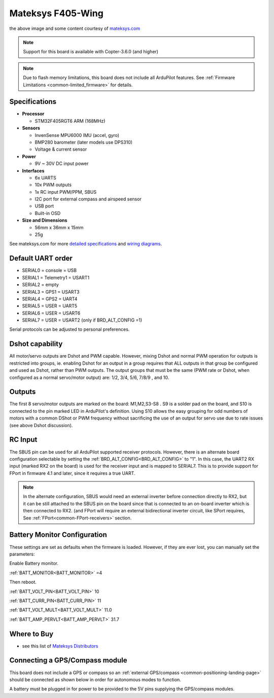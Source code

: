 .. _common-matekf405-wing:

==================
Mateksys F405-Wing
==================

.. image:: ../../../images/matekf405-wing.png
    :target: ../_images/matekf405-wing.png
    :width: 450px

the above image and some content courtesy of `mateksys.com <http://www.mateksys.com/?portfolio=f405-wing>`__

.. note::

   Support for this board is available with Copter-3.6.0 (and higher)

.. note::

	Due to flash memory limitations, this board does not include all ArduPilot features.
        See :ref:`Firmware Limitations <common-limited_firmware>` for details.

Specifications
==============

-  **Processor**

   -  STM32F405RGT6 ARM (168MHz)


-  **Sensors**

   -  InvenSense MPU6000 IMU (accel, gyro)
   -  BMP280 barometer (later models use DPS310)
   -  Voltage & current sensor


-  **Power**

   -  9V ~ 30V DC input power


-  **Interfaces**

   -  6x UARTS
   -  10x PWM outputs
   -  1x RC input PWM/PPM, SBUS
   -  I2C port for external compass and airspeed sensor
   -  USB port
   -  Built-in OSD


-  **Size and Dimensions**

   - 56mm x 36mm x 15mm
   - 25g

See mateksys.com for more `detailed specifications <http://www.mateksys.com/?portfolio=f405-wing#tab-id-2>`__ and `wiring diagrams <http://www.mateksys.com/?portfolio=f405-wing#tab-id-3>`__.
   
Default UART order
==================

- SERIAL0 = console = USB
- SERIAL1 = Telemetry1 = USART1
- SERIAL2 = empty
- SERIAL3 = GPS1 = USART3
- SERIAL4 = GPS2 = UART4
- SERIAL5 = USER = UART5
- SERIAL6 = USER = USART6
- SERIAL7 = USER = USART2 (only if BRD_ALT_CONFIG =1)

Serial protocols can be adjusted to personal preferences.

Dshot capability
================

All motor/servo outputs are Dshot and PWM capable. However, mixing Dshot and normal PWM operation for outputs is restricted into groups, ie. enabling Dshot for an output in a group requires that ALL outputs in that group be configured and used as Dshot, rather than PWM outputs. The output groups that must be the same (PWM rate or Dshot, when configured as a normal servo/motor output) are: 1/2, 3/4, 5/6, 7/8/9 , and 10.

Outputs
=======

The first 8 servo/motor outputs are marked on the board: M1,M2,S3-S8 . S9 is a solder pad on the board, and S10 is connected to the pin marked LED in ArduPilot's definition. Using S10 allows the easy grouping for odd numbers of motors with a common DShot or PWM frequency without sacrificing the use of an output for servo use due to rate issues (see above Dshot discussion).


RC Input
========

The SBUS pin can be used for all ArduPilot supported receiver protocols. However, there is an alternate board configuration selectable by setting the :ref:`BRD_ALT_CONFIG<BRD_ALT_CONFIG>` to "1". In this case, the UART2 RX input (marked RX2 on the board) is used for the receiver input and is mapped to SERIAL7. This is to provide support for FPort in firmware 4.1 and later, since it requires a true UART. 

.. note:: In the alternate configuration, SBUS would need an external inverter before connection directly to RX2, but it can be still attached to the SBUS pin on the board since that is connected to an on-board inverter which is then connected to RX2. (and FPort will require an external bidirectional inverter circuit, like SPort requires, See  :ref:`FPort<common-FPort-receivers>` section.

Battery Monitor Configuration
=============================
These settings are set as defaults when the firmware is loaded. However, if they are ever lost, you can manually set the parameters:

Enable Battery monitor.

:ref:`BATT_MONITOR<BATT_MONITOR>` =4

Then reboot.

:ref:`BATT_VOLT_PIN<BATT_VOLT_PIN>` 10

:ref:`BATT_CURR_PIN<BATT_CURR_PIN>` 11

:ref:`BATT_VOLT_MULT<BATT_VOLT_MULT>` 11.0

:ref:`BATT_AMP_PERVLT<BATT_AMP_PERVLT>` 31.7 

Where to Buy
============

- see this list of `Mateksys Distributors <http://www.mateksys.com/?page_id=1212>`__

Connecting a GPS/Compass module
===============================

This board does not include a GPS or compass so an :ref:`external GPS/compass <common-positioning-landing-page>` should be connected as shown below in order for autonomous modes to function.

.. image:: ../../../images/matekf405-wing-with-gps.png
    :target: ../_images/matekf405-wing-with-gps.png
    :width: 450px

A battery must be plugged in for power to be provided to the 5V pins supplying the GPS/compass modules.
